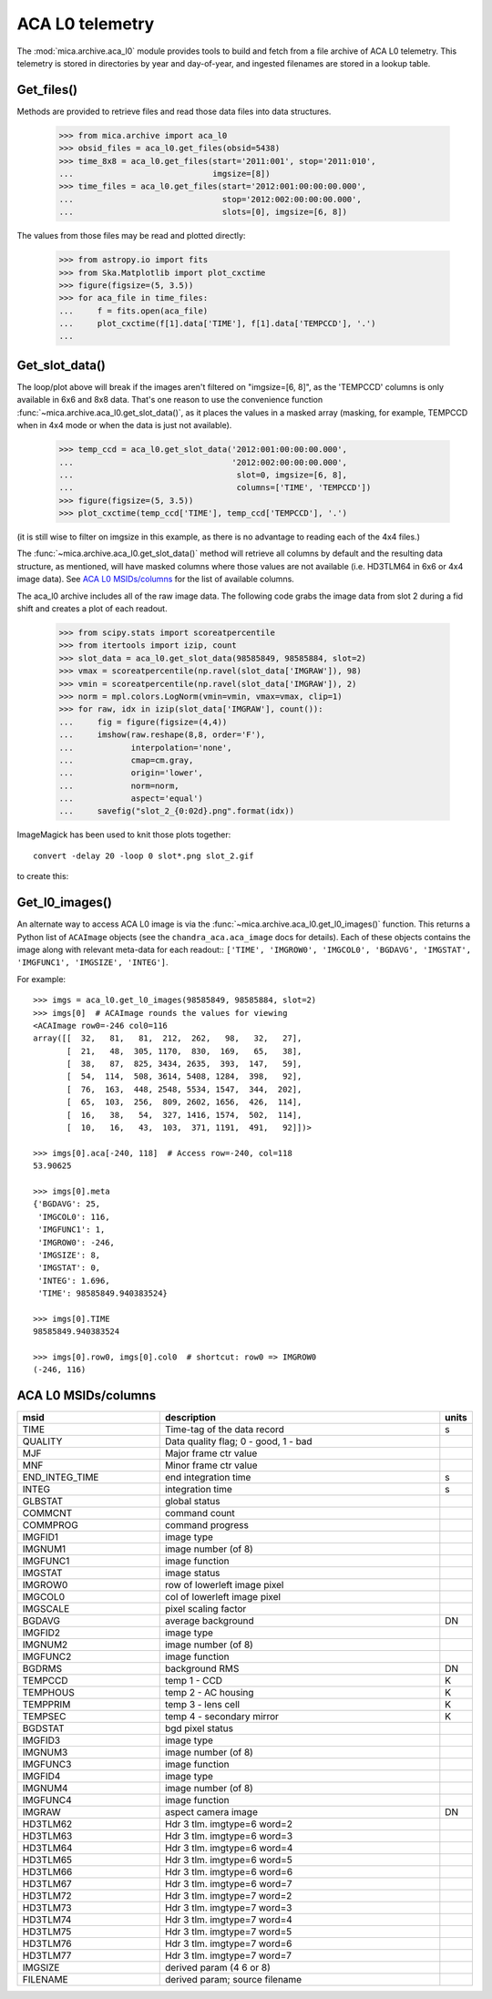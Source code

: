 ACA L0 telemetry
----------------

The :mod:`mica.archive.aca_l0` module provides tools to build and fetch from
a file archive of ACA L0 telemetry.  This telemetry is stored in
directories by year and day-of-year, and ingested filenames are stored
in a lookup table.  

Get_files()
^^^^^^^^^^^^

Methods are provided to retrieve files and read those data files into
data structures.

   >>> from mica.archive import aca_l0
   >>> obsid_files = aca_l0.get_files(obsid=5438)
   >>> time_8x8 = aca_l0.get_files(start='2011:001', stop='2011:010',
   ...                             imgsize=[8])
   >>> time_files = aca_l0.get_files(start='2012:001:00:00:00.000',
   ...                               stop='2012:002:00:00:00.000',
   ...                               slots=[0], imgsize=[6, 8])


The values from those files may be read and plotted directly:

   >>> from astropy.io import fits
   >>> from Ska.Matplotlib import plot_cxctime
   >>> figure(figsize=(5, 3.5))
   >>> for aca_file in time_files:
   ...     f = fits.open(aca_file)
   ...     plot_cxctime(f[1].data['TIME'], f[1].data['TEMPCCD'], '.')
   ...

   .. image:: plots/tempccd_from_files.png


Get_slot_data()
^^^^^^^^^^^^^^^

The loop/plot above will break if the images aren't filtered on
"imgsize=[6, 8]", as the 'TEMPCCD' columns is only available in 6x6
and 8x8 data.  That's one reason to use the convenience function
:func:`~mica.archive.aca_l0.get_slot_data()`, as it places the values in a
masked array (masking, for example, TEMPCCD when in 4x4 mode or when
the data is just not available).

   >>> temp_ccd = aca_l0.get_slot_data('2012:001:00:00:00.000',
   ...                                 '2012:002:00:00:00.000',
   ...                                  slot=0, imgsize=[6, 8],
   ...                                  columns=['TIME', 'TEMPCCD'])
   >>> figure(figsize=(5, 3.5))
   >>> plot_cxctime(temp_ccd['TIME'], temp_ccd['TEMPCCD'], '.')

   .. image:: plots/tempccd_from_get_slot_data.png

(it is still wise to filter on imgsize in this example, as there is no
advantage to reading each of the 4x4 files.)

The :func:`~mica.archive.aca_l0.get_slot_data()` method will retrieve
all columns by default and the resulting data structure, as mentioned,
will have masked columns where those values are not available
(i.e. HD3TLM64 in 6x6 or 4x4 image data).  See `ACA L0 MSIDs/columns`_
for the list of available columns.

The aca_l0 archive includes all of the raw image data.  The following
code grabs the image data from slot 2 during a fid shift and creates a
plot of each readout.

   >>> from scipy.stats import scoreatpercentile
   >>> from itertools import izip, count
   >>> slot_data = aca_l0.get_slot_data(98585849, 98585884, slot=2)
   >>> vmax = scoreatpercentile(np.ravel(slot_data['IMGRAW']), 98)
   >>> vmin = scoreatpercentile(np.ravel(slot_data['IMGRAW']), 2)
   >>> norm = mpl.colors.LogNorm(vmin=vmin, vmax=vmax, clip=1)
   >>> for raw, idx in izip(slot_data['IMGRAW'], count()):
   ...     fig = figure(figsize=(4,4))
   ...     imshow(raw.reshape(8,8, order='F'),
   ...            interpolation='none',
   ...            cmap=cm.gray,
   ...            origin='lower',
   ...            norm=norm,
   ...            aspect='equal')
   ...     savefig("slot_2_{0:02d}.png".format(idx))

ImageMagick has been used to knit those plots together::

   convert -delay 20 -loop 0 slot*.png slot_2.gif

to create this:

   .. image:: plots/slot_2.gif


Get_l0_images()
^^^^^^^^^^^^^^^

An alternate way to access ACA L0 image is via the
:func:`~mica.archive.aca_l0.get_l0_images()` function.  This returns a Python list of
``ACAImage`` objects (see the ``chandra_aca.aca_image`` docs for details).  Each of these
objects contains the image along with relevant meta-data for each readout:: ``['TIME',
'IMGROW0', 'IMGCOL0', 'BGDAVG', 'IMGSTAT', 'IMGFUNC1', 'IMGSIZE', 'INTEG']``.

For example::

  >>> imgs = aca_l0.get_l0_images(98585849, 98585884, slot=2)
  >>> imgs[0]  # ACAImage rounds the values for viewing
  <ACAImage row0=-246 col0=116
  array([[  32,   81,   81,  212,  262,   98,   32,   27],
         [  21,   48,  305, 1170,  830,  169,   65,   38],
         [  38,   87,  825, 3434, 2635,  393,  147,   59],
         [  54,  114,  508, 3614, 5408, 1284,  398,   92],
         [  76,  163,  448, 2548, 5534, 1547,  344,  202],
         [  65,  103,  256,  809, 2602, 1656,  426,  114],
         [  16,   38,   54,  327, 1416, 1574,  502,  114],
         [  10,   16,   43,  103,  371, 1191,  491,   92]])>

  >>> imgs[0].aca[-240, 118]  # Access row=-240, col=118
  53.90625

  >>> imgs[0].meta
  {'BGDAVG': 25,
   'IMGCOL0': 116,
   'IMGFUNC1': 1,
   'IMGROW0': -246,
   'IMGSIZE': 8,
   'IMGSTAT': 0,
   'INTEG': 1.696,
   'TIME': 98585849.940383524}

  >>> imgs[0].TIME
  98585849.940383524

  >>> imgs[0].row0, imgs[0].col0  # shortcut: row0 => IMGROW0
  (-246, 116)

ACA L0 MSIDs/columns
^^^^^^^^^^^^^^^^^^^^

.. csv-table::
   :header: msid, description, units
   :widths: 15, 30, 2
   :quote: '

   'TIME', 'Time-tag of the data record', 's'
   'QUALITY', 'Data quality flag; 0 - good, 1 - bad', ''
   'MJF', 'Major frame ctr value', ''
   'MNF', 'Minor frame ctr value', ''
   'END_INTEG_TIME', 'end integration time', 's'
   'INTEG', 'integration time', 's'
   'GLBSTAT', 'global status', ''
   'COMMCNT', 'command count', ''
   'COMMPROG', 'command progress', ''
   'IMGFID1', 'image type', ''
   'IMGNUM1', 'image number (of 8)', ''
   'IMGFUNC1', 'image function', ''
   'IMGSTAT', 'image status', ''
   'IMGROW0', 'row of lowerleft image pixel', ''
   'IMGCOL0', 'col of lowerleft image pixel', ''
   'IMGSCALE', 'pixel scaling factor', ''
   'BGDAVG', 'average background', 'DN'
   'IMGFID2', 'image type', ''
   'IMGNUM2', 'image number (of 8)', ''
   'IMGFUNC2', 'image function', ''
   'BGDRMS', 'background RMS', 'DN'
   'TEMPCCD', 'temp 1 - CCD', 'K'
   'TEMPHOUS', 'temp 2 - AC housing', 'K'
   'TEMPPRIM', 'temp 3 - lens cell', 'K'
   'TEMPSEC', 'temp 4 - secondary mirror', 'K'
   'BGDSTAT', 'bgd pixel status', ''
   'IMGFID3', 'image type', ''
   'IMGNUM3', 'image number (of 8)', ''
   'IMGFUNC3', 'image function', ''
   'IMGFID4', 'image type', ''
   'IMGNUM4', 'image number (of 8)', ''
   'IMGFUNC4', 'image function', ''
   'IMGRAW', 'aspect camera image', 'DN'
   'HD3TLM62', 'Hdr 3 tlm. imgtype=6 word=2', ''
   'HD3TLM63', 'Hdr 3 tlm. imgtype=6 word=3', ''
   'HD3TLM64', 'Hdr 3 tlm. imgtype=6 word=4', ''
   'HD3TLM65', 'Hdr 3 tlm. imgtype=6 word=5', ''
   'HD3TLM66', 'Hdr 3 tlm. imgtype=6 word=6', ''
   'HD3TLM67', 'Hdr 3 tlm. imgtype=6 word=7', ''
   'HD3TLM72', 'Hdr 3 tlm. imgtype=7 word=2', ''
   'HD3TLM73', 'Hdr 3 tlm. imgtype=7 word=3', ''
   'HD3TLM74', 'Hdr 3 tlm. imgtype=7 word=4', ''
   'HD3TLM75', 'Hdr 3 tlm. imgtype=7 word=5', ''
   'HD3TLM76', 'Hdr 3 tlm. imgtype=7 word=6', ''
   'HD3TLM77', 'Hdr 3 tlm. imgtype=7 word=7', ''
   'IMGSIZE', 'derived param (4 6 or 8)', ''
   'FILENAME', 'derived param; source filename', ''

